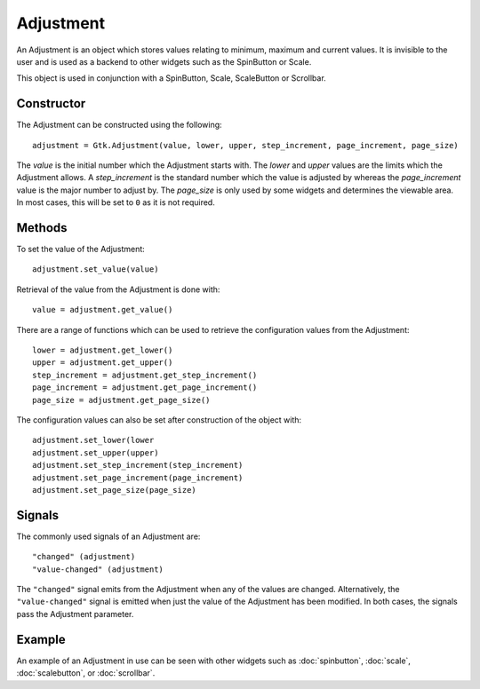 Adjustment
==========
An Adjustment is an object which stores values relating to minimum, maximum and current values. It is invisible to the user and is used as a backend to other widgets such as the SpinButton or Scale.

This object is used in conjunction with a SpinButton, Scale, ScaleButton or Scrollbar.

===========
Constructor
===========
The Adjustment can be constructed using the following::

  adjustment = Gtk.Adjustment(value, lower, upper, step_increment, page_increment, page_size)

The *value* is the initial number which the Adjustment starts with. The *lower* and *upper* values are the limits which the Adjustment allows. A *step_increment* is the standard number which the value is adjusted by whereas the *page_increment* value is the major number to adjust by. The *page_size* is only used by some widgets and determines the viewable area. In most cases, this will be set to ``0`` as it is not required.

=======
Methods
=======
To set the value of the Adjustment::

  adjustment.set_value(value)

Retrieval of the value from the Adjustment is done with::

  value = adjustment.get_value()

There are a range of functions which can be used to retrieve the configuration values from the Adjustment::

  lower = adjustment.get_lower()
  upper = adjustment.get_upper()
  step_increment = adjustment.get_step_increment()
  page_increment = adjustment.get_page_increment()
  page_size = adjustment.get_page_size()

The configuration values can also be set after construction of the object with::

  adjustment.set_lower(lower
  adjustment.set_upper(upper)
  adjustment.set_step_increment(step_increment)
  adjustment.set_page_increment(page_increment)
  adjustment.set_page_size(page_size)

=======
Signals
=======
The commonly used signals of an Adjustment are::

  "changed" (adjustment)
  "value-changed" (adjustment)

The ``"changed"`` signal emits from the Adjustment when any of the values are changed. Alternatively, the ``"value-changed"`` signal is emitted when just the value of the Adjustment has been modified. In both cases, the signals pass the Adjustment parameter.

=======
Example
=======
An example of an Adjustment in use can be seen with other widgets such as :doc:`spinbutton`, :doc:`scale`, :doc:`scalebutton`, or :doc:`scrollbar`.
